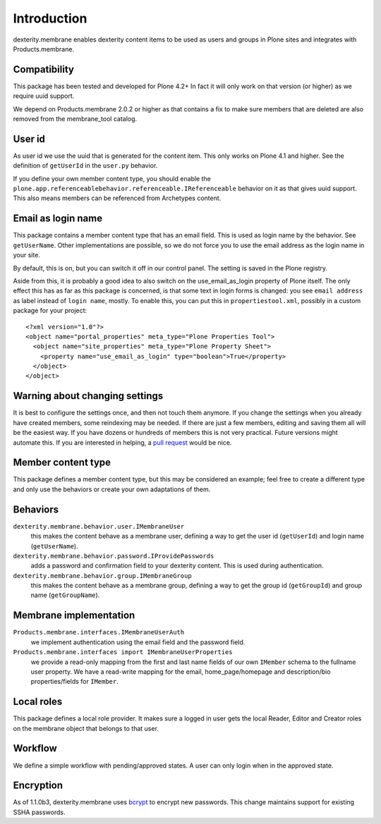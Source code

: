 Introduction
============

dexterity.membrane enables dexterity content items to be used as users and groups in Plone sites and integrates with Products.membrane.

.. image:: https://travis-ci.org/collective/dexterity.membrane.png
    :target: https://travis-ci.org/collective/dexterity.membrane


Compatibility
-------------

This package has been tested and developed for Plone 4.2+
In fact it will only work on that version (or higher) as we require uuid support.

We depend on Products.membrane 2.0.2 or higher as that contains a fix to make sure members that are deleted are also removed from the membrane_tool catalog.


User id
-------

As user id we use the uuid that is generated for the content item.
This only works on Plone 4.1 and higher.
See the definition of ``getUserId`` in the ``user.py`` behavior.

If you define your own member content type, you should enable the ``plone.app.referenceablebehavior.referenceable.IReferenceable`` behavior on it as that gives uuid support.
This also means members can be referenced from Archetypes content.


Email as login name
-------------------

This package contains a member content type that has an email field.
This is used as login name by the behavior.
See ``getUserName``.
Other implementations are possible, so we do not force you to use the email address as the login name in your site.

By default, this is on, but you can switch it off in our control panel.
The setting is saved in the Plone registry.

Aside from this, it is probably a good idea to also switch on the use_email_as_login property of Plone itself.
The only effect this has as far as this package is concerned, is that some text in login forms is changed:
you see ``email address`` as label instead of ``login name``, mostly.
To enable this, you can put this in ``propertiestool.xml``, possibly in a custom package for your project::

  <?xml version="1.0"?>
  <object name="portal_properties" meta_type="Plone Properties Tool">
    <object name="site_properties" meta_type="Plone Property Sheet">
      <property name="use_email_as_login" type="boolean">True</property>
    </object>
  </object>


Warning about changing settings
-------------------------------

It is best to configure the settings once, and then not touch them anymore.
If you change the settings when you already have created members, some reindexing may be needed.
If there are just a few members, editing and saving them all will be the easiest way.
If you have dozens or hundreds of members this is not very practical.
Future versions might automate this.
If you are interested in helping, a `pull request <https://github.com/collective/dexterity.membrane/pulls>`_ would be nice.


Member content type
-------------------

This package defines a member content type, but this may be considered an example;
feel free to create a different type and only use the behaviors or create your own adaptations of them.


Behaviors
---------

``dexterity.membrane.behavior.user.IMembraneUser``
    this makes the content behave as a membrane user, defining a way to get the user id (``getUserId``) and login name (``getUserName``).

``dexterity.membrane.behavior.password.IProvidePasswords``
    adds a password and confirmation field to your dexterity content.
    This is used during authentication.

``dexterity.membrane.behavior.group.IMembraneGroup``
    this makes the content behave as a membrane group, defining a way to get the group id (``getGroupId``) and group name (``getGroupName``).


Membrane implementation
-----------------------

``Products.membrane.interfaces.IMembraneUserAuth``
    we implement authentication using the email field and the password field.

``Products.membrane.interfaces import IMembraneUserProperties``
    we provide a read-only mapping from the first and last name fields of our own ``IMember`` schema to the fullname user property.
    We have a read-write mapping for the email, home_page/homepage and description/bio properties/fields for ``IMember``.


Local roles
-----------

This package defines a local role provider.
It makes sure a logged in user gets the local Reader, Editor and Creator roles on the membrane object that belongs to that user.


Workflow
--------

We define a simple workflow with pending/approved states.
A user can only login when in the approved state.


Encryption
----------

As of 1.1.0b3, dexterity.membrane uses bcrypt_ to encrypt new passwords.
This change maintains support for existing SSHA passwords.

.. _bcrypt: https://en.wikipedia.org/wiki/Bcrypt

